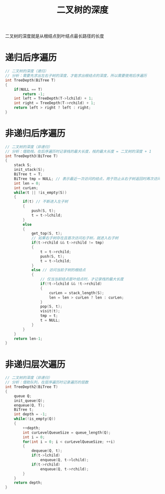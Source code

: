 #+TITLE: 二叉树的深度

二叉树的深度就是从根结点到叶结点最长路径的长度

* 递归后序遍历

#+BEGIN_SRC C
    // 二叉树的深度（递归）
    // 分析：需要先求出左右子树的深度，才能求出根结点的深度，所以需要使用后序遍历
    int TreeDepth(BiTree T)
    {
        if(NULL == T)
            return -1;
        int left = TreeDepth(T->lchild) + 1;
        int right = TreeDepth(T->rchild) + 1;
        return left > right ? left : right;
    }
#+END_SRC

* 非递归后序遍历

#+BEGIN_SRC C
    // 二叉树的深度（非递归）
    // 分析：借助栈，在后序遍历时记录栈的最大长度，栈的最大长度 = 二叉树的深度 + 1
    int TreeDepth3(BiTree T)
    {
        stack S;
        init_stack(S);
        BiTree t = T;
        BiTree tmp = NULL; // 表示最近一次访问的结点，用于防止从右子树返回时再次访问右子树
        int len = 0;
        int curLen;
        while(t || !is_empty(S))
        {
            if(t) // 不断进入左子树
            {
                push(S, t);
                t = t->lchild;
            }
            else
            {
                get_top(S, t);
                // 如果右子树存在且首次访问右子树，就进入右子树
                if(t->rchild && t->rchild != tmp)
                {
                    t = t->rchild;
                    push(S, t);
                    t = t->lchild;
                }
                else // 访问当前子树的根结点
                {
                    // 仅当当前结点是叶结点时，才记录栈的最大长度
                    if(!t->lchild && !t->rchild)
                    {
                        curLen = stack_length(S);
                        len = len > curLen ? len : curLen;
                    }
                    pop(S, t);
                    visit(t);
                    tmp = t;
                    t = NULL;
                }
            }
        }
        return len-1;
    }
#+END_SRC

* 非递归层次遍历

#+BEGIN_SRC C
    // 二叉树的深度（非递归）
    // 分析：借助队列，在层序遍历时记录遍历的层数
    int TreeDepth2(BiTree T)
    {
        queue Q;
        init_queue(Q);
        enqueue(Q, T);
        BiTree t;
        int depth = -1;
        while(!is_empty(Q))
        {
            ++depth;
            int curLevelQueueSize = queue_length(Q);
            int i = 0;
            for(int i = 0; i < curLevelQueueSize; ++i)
            {
                dequeue(Q, t);
                if(t->lchild)
                    enqueue(Q, t->lchild);
                if(t->rchild)
                    enqueue(Q, t->rchild);
            }
        }
        return depth;
    }
#+END_SRC
